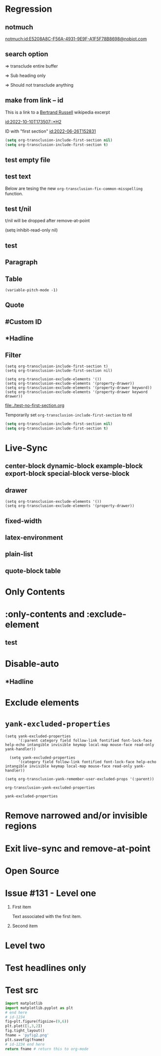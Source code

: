 * Regression
** notmuch

   #+transclude: [[notmuch:id:E5208A8C-F56A-4931-9E9F-A1F5F78B8698@nobiot.com]]

   [[notmuch:id:E5208A8C-F56A-4931-9E9F-A1F5F78B8698@nobiot.com]]
** search option

#+transclude: [[file:paragraph.org]]
=> transclude entire buffer

#+transclude: [[file:paragraph.org::Sub heading]]
=> Sub heading only

#+transclude: [[file:paragraph.org::non-exisitent]]
=> Should not transclude anything

** make from link -- id
This is a link to a [[id:2022-05-30T203553][Bertrand Russell]] wikipedia excerpt
#+transclude: [[id:2022-05-30T203553][Bertrand Russell]]

#+transclude: [[id:2022-10-10T173507::*H2]]

[[id:2022-10-10T173507::*H2]]

ID with "first section" [[id:2022-06-26T152831]]

#+begin_src emacs-lisp
  (setq org-transclusion-include-first-section nil)
  (setq org-transclusion-include-first-section t)
#+end_src

#+transclude: [[id:2022-06-26T152831]]


** test empty file
#+transclude: [[file:empty.txt::2][empty text file]]

** test text

#+transclude: [[file:test.txt][text file]]
#+transclude: [[file:test.txt][text file]]

Below are tesing the new ~org-transclusion-fix-common-misspelling~ function.

    #+transclude: [[file:test.txt][text file]]

    #+transclude [[file:test.txt][text file]]

#+trans [[file:test.txt][text file]]

** test t/nil
t/nil will be dropped after remove-at-point


#+transclude: [[file:test.txt][text file]]
#+transclude: [[id:2022-05-30T203553][Bertrand Russell]]

(setq inhibit-read-only nil)

** test

#+transclude: [[id:2022-05-30T203553][Bertrand Russell]] :only-contents

** Paragraph

#+transclude: [[file:./paragraph.org::para1]]

#+transclude: [[file:./paragraph.org::para2]]

** Table
#+transclude: [[file:paragraph.org::table][Link to a table]]

#+begin_example
(variable-pitch-mode -1)
#+end_example

#+transclude: [[file:paragraph.org::table-with-link][Link to a table with a link]]

#+transclude: [[file:paragraph.org::*Table][Link to the headline Table that includes tables]]

** Quote
#+transclude: [[file:paragraph.org::quote][Link to a quote]]

** #Custom ID
#+transclude: [[file:testpara.org::#custom-id-1][Custom ID]] :level 2

** *Hadline
#+transclude: [[file:bertrand-russell.org::*Bertrand Russell - Wikipedia]] :level 2 :disable-auto

** Filter

#+begin_example
(setq org-transclusion-include-first-section t)
(setq org-transclusion-include-first-section nil)

(setq org-transclusion-exclude-elements '())
(setq org-transclusion-exclude-elements '(property-drawer))
(setq org-transclusion-exclude-elements '(property-drawer keyword))
(setq org-transclusion-exclude-elements '(property-drawer keyword drawer))
#+end_example

[[file:./test-no-first-section.org]]

Temporarily set ~org-transclusion-include-first-section~ to nil
#+begin_src emacs-lisp
  (setq org-transclusion-include-first-section nil)
  (setq org-transclusion-include-first-section t)
#+end_src

#+transclude: [[file:./test-no-first-section.org]]

#+transclude: [[file:test-no-first-section-negative.org]]

* Live-Sync
** center-block dynamic-block example-block export-block special-block verse-block

** drawer
#+begin_example
(setq org-transclusion-exclude-elements '())
(setq org-transclusion-exclude-elements '(property-drawer))
#+end_example

#+transclude: [[id:2022-05-30T203553][Bertrand Russell]]

** fixed-width


** latex-environment

** plain-list

** quote-block  table
#+transclude: [[file:paragraph.org::table][Link to a table]]
#+transclude: [[file:paragraph.org::quote][Link to a quote]]

*  Only Contents
#+transclude: [[id:2022-05-30T203553][Bertrand Russell]] :only-contents

* :only-contents and :exclude-element

#+transclude: [[file:bertrand-russell.org::*On Denoting]] :level 2 :exclude-elements "headline drawer"

#+transclude: [[file:bertrand-russell.org::*On Denoting]] :level 2 :only-contents :exclude-elements "drawer"

#+transclude: [[file:bertrand-russell.org::*On Denoting]] :level 2 :only-contents :exclude-elements "headline drawer"

** test
#+transclude: [[file:bertrand-russell.org::*On Denoting]] :level 2 :only-contents :exclude-elements "headline drawer"

* Disable-auto
** *Hadline
#+transclude: [[file:bertrand-russell.org::*Bertrand Russell - Wikipedia]] :level 2 :disable-auto :only-contents

* Exclude elements
#+transclude: [[id:2022-05-30T203553]] :only-contents :exclude-elements "keyword drawer headline"

#+transclude: [[file:./test-no-first-section.org]] :exclude-elements "drawer keyword property-drawer"

* =yank-excluded-properties=

#+begin_src elisp
  (setq yank-excluded-properties
        '(:parent category field follow-link fontified font-lock-face help-echo intangible invisible keymap local-map mouse-face read-only yank-handler))

    (setq yank-excluded-properties
        '(category field follow-link fontified font-lock-face help-echo intangible invisible keymap local-map mouse-face read-only yank-handler))

  (setq org-transclusion-yank-remember-user-excluded-props '(:parent))
#+end_src

#+RESULTS:

#+begin_src elisp
  org-transclusion-yank-excluded-properties
#+end_src

#+RESULTS:
| tc-type | tc-beg-mkr | tc-end-mkr | tc-src-beg-mkr | tc-pair | tc-orig-keyword | wrap-prefix | line-prefix | :parent | front-sticky | rear-nonsticky |


#+begin_src elisp
  yank-excluded-properties
#+end_src

#+RESULTS:
| category | field | follow-link | fontified | font-lock-face | help-echo | intangible | invisible | keymap | local-map | mouse-face | read-only | yank-handler |

* Remove narrowed and/or invisible regions
#+transclude: [[file:bertrand-russell.org::*Bertrand Russell - Wikipedia]] :level 2

* Exit live-sync and remove-at-point

#+transclude: [[file:bertrand-russell.org::*Bertrand Russell - Wikipedia]] :level 2 :exclude-elements "keyword drawer"

* Open Source
#+transclude: [[file:open.org]]

* Issue #131 - Level one

1. First item

   Text associated with the first item.

   #+transclude: [[file:paragraph.txt][link]]

2. Second item

* Level two
* Test headlines only

#+transclude: [[id:2022-06-26T141859]] :exclude-elements "paragraph"

#+transclude: [[id:2022-06-26T141859]]
* Test src

#+transclude: [[file:./python-1.py]]
#+transclude: [[file:./python-1.py]]  :src python

#+begin_src python
  import matplotlib
  import matplotlib.pyplot as plt
  # end here
  # id-1234
  fig=plt.figure(figsize=(9,6))
  plt.plot([1,3,2])
  fig.tight_layout()
  fname = 'pyfig2.png'
  plt.savefig(fname)
  # id-1234 end here
  return fname # return this to org-mode
#+end_src
